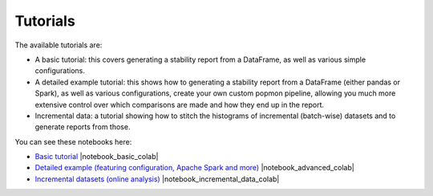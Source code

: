 =========
Tutorials
=========

The available tutorials are:

* A basic tutorial: this covers generating a stability report from a DataFrame, as well as various simple configurations.
* A detailed example tutorial: this shows how to generating a stability report from a DataFrame (either pandas or Spark), as well as various configurations, create your own custom popmon pipeline, allowing you much more extensive control over which comparisons are made and how they end up in the report.
* Incremental data: a tutorial showing how to stitch the histograms of incremental (batch-wise) datasets and to generate reports from those.

You can see these notebooks here:

* `Basic tutorial <https://nbviewer.jupyter.org/github/ing-bank/popmon/blob/master/popmon/notebooks/popmon_tutorial_basic.ipynb>`_ |notebook_basic_colab|
* `Detailed example (featuring configuration, Apache Spark and more) <https://nbviewer.jupyter.org/github/ing-bank/popmon/blob/master/popmon/notebooks/popmon_tutorial_advanced.ipynb>`_ |notebook_advanced_colab|
* `Incremental datasets (online analysis) <https://nbviewer.jupyter.org/github/ing-bank/popmon/blob/master/popmon/notebooks/popmon_tutorial_incremental_data.ipynb>`_ |notebook_incremental_data_colab|
